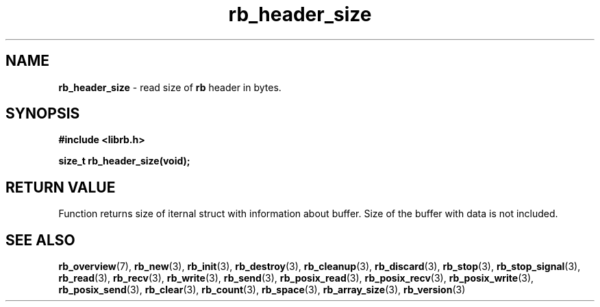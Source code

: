.TH "rb_header_size" "3" " 9 February 2018 (v1.0.0)" "bofc.pl"
.SH NAME
.PP
.B rb_header_size
- read size of
.B rb
header in bytes.
.SH SYNOPSIS
.PP
.B "#include <librb.h>"
.PP
.B size_t rb_header_size(void);
.SH RETURN VALUE
.PP
Function returns size of iternal struct with information about buffer.
Size of the buffer with data is not included.
.SH SEE ALSO
.PP
.BR rb_overview (7),
.BR rb_new (3),
.BR rb_init (3),
.BR rb_destroy (3),
.BR rb_cleanup (3),
.BR rb_discard (3),
.BR rb_stop (3),
.BR rb_stop_signal (3),
.BR rb_read (3),
.BR rb_recv (3),
.BR rb_write (3),
.BR rb_send (3),
.BR rb_posix_read (3),
.BR rb_posix_recv (3),
.BR rb_posix_write (3),
.BR rb_posix_send (3),
.BR rb_clear (3),
.BR rb_count (3),
.BR rb_space (3),
.BR rb_array_size (3),
.BR rb_version (3)
